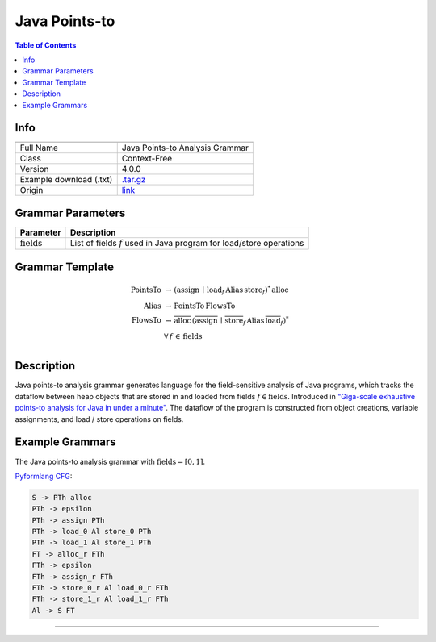.. _java_points-to:

Java Points-to
==============

.. contents:: Table of Contents

Info
----

.. list-table::
   :header-rows: 1

   * -
     -
   * - Full Name
     - Java Points-to Analysis Grammar
   * - Class
     - Context-Free
   * - Version
     - 4.0.0
   * - Example download (.txt)
     - `.tar.gz <https://cfpq-data.storage.yandexcloud.net/4.0.0/grammar/example/java_points-to.tar.gz>`_
   * - Origin
     - `link <https://dl.acm.org/doi/10.1145/2858965.2814307>`_


Grammar Parameters
------------------

.. list-table::
   :header-rows: 1

   * - Parameter
     - Description
   * - :math:`\textit{fields}`
     - List of fields :math:`f` used in Java program for load/store operations


Grammar Template
----------------

.. math::
   \textit{PointsTo} \, &\rightarrow \, (\textit{assign} \, \mid  \, \textit{load}_f \, \textit{Alias} \, \textit{store}_f)^{*} \, \textit{alloc} \, \\
   \textit{Alias} \, &\rightarrow \, \textit{PointsTo} \, \textit{FlowsTo} \, \\
   \textit{FlowsTo} \, &\rightarrow \, \overline{\textit{alloc}} \, (\overline{\textit{assign}} \, \mid \, \overline{\textit{store}}_f \, \textit{Alias} \, \overline{\textit{load}}_f)^* \, \\
   &\forall \, f \, \in \, \textit{fields} \, \\


Description
-----------
Java points-to analysis grammar generates language for the field-sensitive analysis
of Java programs, which tracks the dataflow between heap objects that are stored in
and loaded from fields :math:`f \in \textit{fields}`. Introduced in
`"Giga-scale exhaustive points-to analysis for Java in under a minute" <https://dl.acm.org/doi/10.1145/2858965.2814307>`_.
The dataflow of the program is constructed from object creations, variable assignments,
and load / store operations on fields.


Example Grammars
----------------

The Java points-to analysis grammar with :math:`\textit{fields} = [0, 1]`.

`Pyformlang CFG <https://pyformlang.readthedocs.io/en/latest/modules/context_free_grammar.html>`_:

.. code-block:: python

   S -> PTh alloc
   PTh -> epsilon
   PTh -> assign PTh
   PTh -> load_0 Al store_0 PTh
   PTh -> load_1 Al store_1 PTh
   FT -> alloc_r FTh
   FTh -> epsilon
   FTh -> assign_r FTh
   FTh -> store_0_r Al load_0_r FTh
   FTh -> store_1_r Al load_1_r FTh
   Al -> S FT
----
